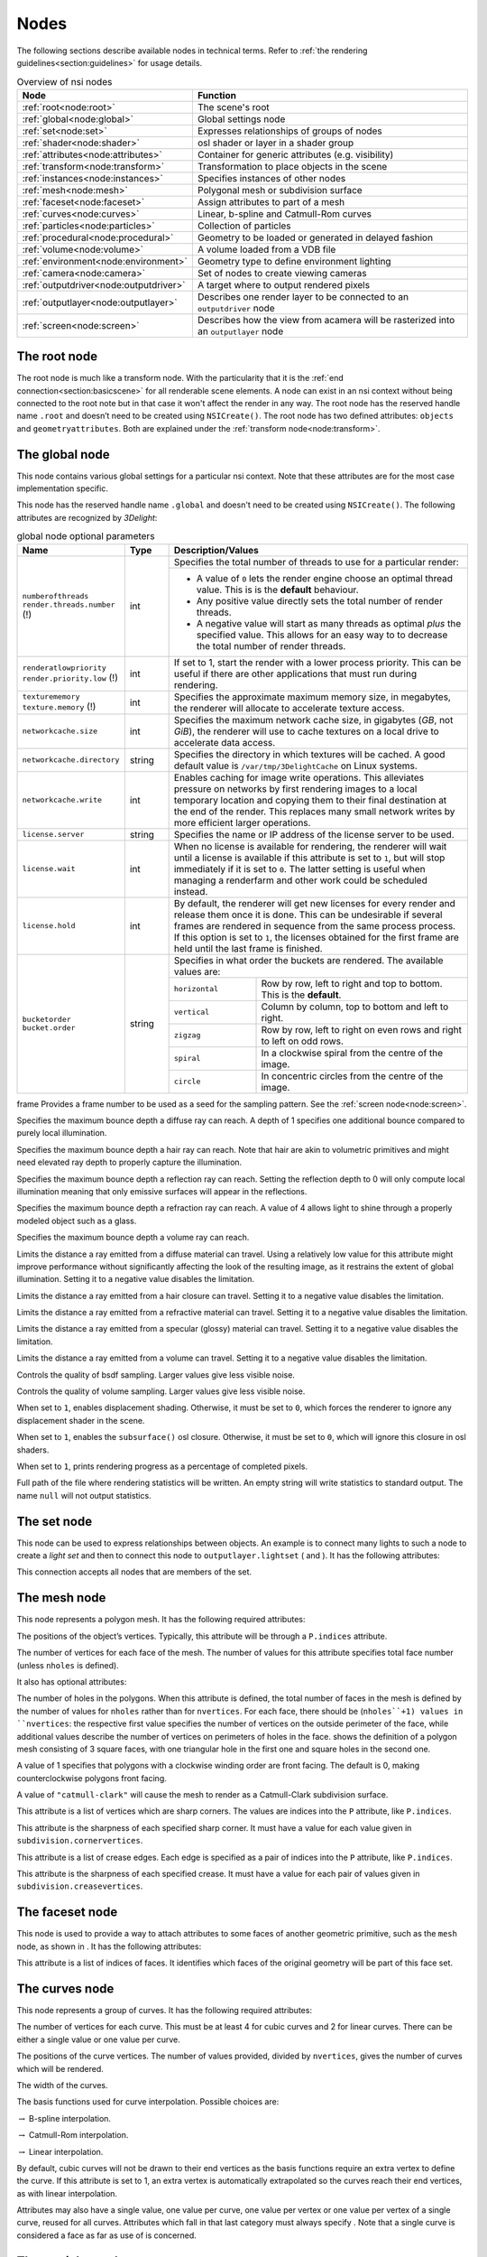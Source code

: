 .. _chapter:nodes:

Nodes
=====

The following sections describe available nodes in technical terms.
Refer to :ref:`the rendering guidelines<section:guidelines>` for usage
details.

.. table:: Overview of nsi nodes
   :widths: 2 8

   +----------------------------------------+--------------------------+
   | **Node**                               | **Function**             |
   +========================================+==========================+
   | :ref:`root<node:root>`                 | The scene's root         |
   +----------------------------------------+--------------------------+
   | :ref:`global<node:global>`             | Global settings node     |
   +----------------------------------------+--------------------------+
   | :ref:`set<node:set>`                   | Expresses relationships  |
   |                                        | of groups of nodes       |
   +----------------------------------------+--------------------------+
   | :ref:`shader<node:shader>`             | osl shader or layer in a |
   |                                        | shader group             |
   +----------------------------------------+--------------------------+
   | :ref:`attributes<node:attributes>`     | Container for generic    |
   |                                        | attributes (e.g.         |
   |                                        | visibility)              |
   +----------------------------------------+--------------------------+
   | :ref:`transform<node:transform>`       | Transformation to place  |
   |                                        | objects in the scene     |
   +----------------------------------------+--------------------------+
   | :ref:`instances<node:instances>`       | Specifies instances of   |
   |                                        | other nodes              |
   +----------------------------------------+--------------------------+
   | :ref:`mesh<node:mesh>`                 | Polygonal mesh or        |
   |                                        | subdivision surface      |
   +----------------------------------------+--------------------------+
   | :ref:`faceset<node:faceset>`           | Assign attributes to     |
   |                                        | part of a mesh           |
   +----------------------------------------+--------------------------+
   | :ref:`curves<node:curves>`             | Linear, b-spline and     |
   |                                        | Catmull-Rom curves       |
   +----------------------------------------+--------------------------+
   | :ref:`particles<node:particles>`       | Collection of particles  |
   +----------------------------------------+--------------------------+
   | :ref:`procedural<node:procedural>`     | Geometry to be loaded    |
   |                                        | or generated in delayed  |
   |                                        | fashion                  |
   +----------------------------------------+--------------------------+
   | :ref:`volume<node:volume>`             | A volume loaded from a   |
   |                                        | VDB file                 |
   +----------------------------------------+--------------------------+
   | :ref:`environment<node:environment>`   | Geometry type to define  |
   |                                        | environment lighting     |
   +----------------------------------------+--------------------------+
   | :ref:`camera<node:camera>`             | Set of nodes to create   |
   |                                        | viewing cameras          |
   +----------------------------------------+--------------------------+
   | :ref:`outputdriver<node:outputdriver>` | A target where to        |
   |                                        | output rendered pixels   |
   +----------------------------------------+--------------------------+
   | :ref:`outputlayer<node:outputlayer>`   | Describes one render     |
   |                                        | layer to be connected    |
   |                                        | to an ``outputdriver``   |
   |                                        | node                     |
   +----------------------------------------+--------------------------+
   | :ref:`screen<node:screen>`             | Describes how the view   |
   |                                        | from acamera will be     |
   |                                        | rasterized into an       |
   |                                        | ``outputlayer`` node     |
   +----------------------------------------+--------------------------+

.. _node:root:

The root node
-------------

The root node is much like a transform node. With the particularity that
it is the :ref:`end connection<section:basicscene>` for all renderable
scene elements. A node can exist in an nsi context without being
connected to the root note but in that case it won't affect the render
in any way. The root node has the reserved handle name ``.root`` and
doesn’t need to be created using ``NSICreate()``. The root node has two
defined attributes: ``objects`` and ``geometryattributes``. Both are
explained under the :ref:`transform node<node:transform>`.

.. _node:global:

The global node
---------------

This node contains various global settings for a particular nsi context.
Note that these attributes are for the most case implementation
specific.

This node has the reserved handle name ``.global`` and doesn't
need to be created using ``NSICreate()``. The following attributes are
recognized by *3Delight*:

.. table:: global node optional parameters
   :widths: 2 1 2 5

   +---------------------------------+----------+--------------------------------------------+
   | **Name**                        | **Type** | **Description/Values**                     |
   +=================================+==========+============================================+
   | ``numberofthreads``             | int      | Specifies the total number of threads to   |
   | ``render.threads.number`` (!)   |          | use for a particular render:               |
   |                                 |          +--------------------------------------------+
   |                                 |          | -  A value of ``0`` lets the render engine |
   |                                 |          |    choose an optimal thread value.         |
   |                                 |          |    This is is the **default** behaviour.   |
   |                                 |          | -  Any positive value directly sets the    |
   |                                 |          |    total number of                         |
   |                                 |          |    render threads.                         |
   |                                 |          | -  A negative value will start as many     |
   |                                 |          |    threads as optimal *plus* the specified |
   |                                 |          |    value. This allows for an easy way to   |
   |                                 |          |    to decrease the total number of render  |
   |                                 |          |    threads.                                |
   +---------------------------------+----------+--------------------------------------------+
   | ``renderatlowpriority``         | int      | If set to 1, start the render with a lower |
   | ``render.priority.low`` (!)     |          | process priority. This can be useful if    |
   |                                 |          | there are other applications that must run |
   |                                 |          | during rendering.                          |
   +---------------------------------+----------+--------------------------------------------+
   | ``texturememory``               | int      | Specifies the approximate maximum memory   |
   | ``texture.memory`` (!)          |          | size, in megabytes, the renderer will      |
   |                                 |          | allocate to accelerate texture access.     |
   +---------------------------------+----------+--------------------------------------------+
   | ``networkcache.size``           | int      | Specifies the maximum network cache size,  |
   |                                 |          | in gigabytes (*GB*, not *GiB*), the        |
   |                                 |          | renderer will use to cache textures on a   |
   |                                 |          | local drive to accelerate data access.     |
   +---------------------------------+----------+--------------------------------------------+
   | ``networkcache.directory``      | string   | Specifies the directory in which textures  |
   |                                 |          | will be cached. A good default value is    |
   |                                 |          | ``/var/tmp/3DelightCache`` on Linux        |
   |                                 |          | systems.                                   |
   +---------------------------------+----------+--------------------------------------------+
   | ``networkcache.write``          | int      | Enables caching for image write            |
   |                                 |          | operations. This alleviates pressure on    |
   |                                 |          | networks by first rendering images to a    |
   |                                 |          | local temporary location and copying them  |
   |                                 |          | to their final destination at the end of   |
   |                                 |          | the render. This replaces many small       |
   |                                 |          | network writes by more efficient larger    |
   |                                 |          | operations.                                |
   +---------------------------------+----------+--------------------------------------------+
   | ``license.server``              | string   | Specifies the name or IP address of the    |
   |                                 |          | license server to be used.                 |
   +---------------------------------+----------+--------------------------------------------+
   | ``license.wait``                | int      | When no license is available for           |
   |                                 |          | rendering, the renderer will wait until a  |
   |                                 |          | license is available if this attribute is  |
   |                                 |          | set to ``1``, but will stop immediately if |
   |                                 |          | it is set to ``0``.                        |
   |                                 |          | The latter setting is useful when managing |
   |                                 |          | a renderfarm and other work could be       |
   |                                 |          | scheduled instead.                         |
   +---------------------------------+----------+--------------------------------------------+
   | ``license.hold``                | int      | By default, the renderer will get new      |
   |                                 |          | licenses for every render and release them |
   |                                 |          | once it is done. This can be undesirable   |
   |                                 |          | if several frames are rendered in sequence |
   |                                 |          | from the same process process. If this     |
   |                                 |          | option is set to ``1``, the licenses       |
   |                                 |          | obtained for the first frame are held      |
   |                                 |          | until the last frame is finished.          |
   +---------------------------------+----------+--------------------------------------------+
   | ``bucketorder``                 | string   | Specifies in what order the buckets are    |
   | ``bucket.order``                |          | rendered. The available values are:        |
   |                                 |          +----------------+---------------------------+
   |                                 |          | ``horizontal`` | Row by row, left to right |
   |                                 |          |                | and top to bottom. This   |
   |                                 |          |                | is the **default**.       |
   |                                 |          +----------------+---------------------------+
   |                                 |          | ``vertical``   | Column by column, top to  |
   |                                 |          |                | bottom and left to right. |
   |                                 |          +----------------+---------------------------+
   |                                 |          | ``zigzag``     | Row by row, left to right |
   |                                 |          |                | on even rows and right to |
   |                                 |          |                | left on odd rows.         |
   |                                 |          +----------------+---------------------------+
   |                                 |          | ``spiral``     | In a clockwise spiral     |
   |                                 |          |                | from the centre of the    |
   |                                 |          |                | image.                    |
   |                                 |          +----------------+---------------------------+
   |                                 |          | ``circle``     | In concentric circles     |
   |                                 |          |                | from the centre of the    |
   |                                 |          |                | image.                    |
   +---------------------------------+----------+----------------+---------------------------+



frame
Provides a frame number to be used as a seed for the sampling pattern.
See the :ref:`screen node<node:screen>`.



Specifies the maximum bounce depth a diffuse ray can reach. A depth of 1
specifies one additional bounce compared to purely local illumination.

Specifies the maximum bounce depth a hair ray can reach. Note that hair
are akin to volumetric primitives and might need elevated ray depth to
properly capture the illumination.


Specifies the maximum bounce depth a reflection ray can reach. Setting
the reflection depth to 0 will only compute local illumination meaning
that only emissive surfaces will appear in the reflections.

Specifies the maximum bounce depth a refraction ray can reach. A value
of 4 allows light to shine through a properly modeled object such as a
glass.

Specifies the maximum bounce depth a volume ray can reach.

Limits the distance a ray emitted from a diffuse material can travel.
Using a relatively low value for this attribute might improve
performance without significantly affecting the look of the resulting
image, as it restrains the extent of global illumination. Setting it to
a negative value disables the limitation.

Limits the distance a ray emitted from a hair closure can travel.
Setting it to a negative value disables the limitation.

.. table:: global node optional parameters
   :widths: 2 1 2 5

   +---------------------------------+----------+--------------------------------------------+
   | ``maximumraylength.reflection`` | double   | Limits the distance a ray emitted from a   |
   | ``reflection.ray.length.max``   |          | reflective material can travel. Setting    |
   |                                 |          | this to a negative value disables the      |
   |                                 |          | limitation.                                |
   +---------------------------------+----------+--------------------------------------------+



Limits the distance a ray emitted from a refractive material can travel.
Setting it to a negative value disables the limitation.

Limits the distance a ray emitted from a specular (glossy) material can
travel. Setting it to a negative value disables the limitation.

Limits the distance a ray emitted from a volume can travel. Setting it
to a negative value disables the limitation.

Controls the quality of bsdf sampling. Larger values give less visible
noise.

Controls the quality of volume sampling. Larger values give less visible
noise.

When set to ``1``, enables displacement shading. Otherwise, it must be
set to ``0``, which forces the renderer to ignore any displacement
shader in the scene.

When set to ``1``, enables the ``subsurface()`` osl closure. Otherwise,
it must be set to ``0``, which will ignore this closure in osl shaders.

When set to ``1``, prints rendering progress as a percentage of
completed pixels.

Full path of the file where rendering statistics will be written. An
empty string will write statistics to standard output. The name ``null``
will not output statistics.

.. _node:set:

The set node
------------

This node can be used to express relationships between objects. An
example is to connect many lights to such a node to create a *light set*
and then to connect this node to ``outputlayer.lightset`` ( and ). It
has the following attributes:

This connection accepts all nodes that are members of the set.

.. _node:mesh:

The mesh node
-------------

This node represents a polygon mesh. It has the following required
attributes:

The positions of the object’s vertices. Typically, this attribute will
be through a ``P.indices`` attribute.

The number of vertices for each face of the mesh. The number of values
for this attribute specifies total face number (unless ``nholes`` is
defined).

It also has optional attributes:

The number of holes in the polygons. When this attribute is defined, the
total number of faces in the mesh is defined by the number of values for
``nholes`` rather than for ``nvertices``. For each face, there should be
(``nholes``+1) values in ``nvertices``: the respective first value
specifies the number of vertices on the outside perimeter of the face,
while additional values describe the number of vertices on perimeters of
holes in the face. shows the definition of a polygon mesh consisting of
3 square faces, with one triangular hole in the first one and square
holes in the second one.

A value of 1 specifies that polygons with a clockwise winding order are
front facing. The default is 0, making counterclockwise polygons front
facing.

A value of ``"catmull-clark"`` will cause the mesh to render as a
Catmull-Clark subdivision surface.

This attribute is a list of vertices which are sharp corners. The values
are indices into the ``P`` attribute, like ``P.indices``.

This attribute is the sharpness of each specified sharp corner. It must
have a value for each value given in ``subdivision.cornervertices``.

This attribute is a list of crease edges. Each edge is specified as a
pair of indices into the ``P`` attribute, like ``P.indices``.

This attribute is the sharpness of each specified crease. It must have a
value for each pair of values given in ``subdivision.creasevertices``.

.. code-block:: shell
   :linenos:

   Create "holey" "mesh"
   SetAttribute "holey"
     "nholes" "int" 3 [ 1 2 0 ]
     "nvertices" "int" 6 [
       4 3                 # Square with 1 triangular hole
       4 4 4               # Square with 2 square holes
       4 ]                 # Square with 0 hole
     "P" "point" 23 [
       0 0 0   3 0 0   3 3 0   0 3 0
       1 1 0   2 1 0   1 2 0

       4 0 0   9 0 0   9 3 0   4 3 0
       5 1 0   6 1 0   6 2 0   5 2 0
       7 1 0   8 1 0   8 2 0   7 2 0

       10 0 0   13 0 0   13 3 0   10 3 0 ]

.. _node:faceset:

The faceset node
----------------

This node is used to provide a way to attach attributes to some faces of
another geometric primitive, such as the ``mesh`` node, as shown in . It
has the following attributes:

This attribute is a list of indices of faces. It identifies which faces
of the original geometry will be part of this face set.

.. code-block:: shell
   :linenos:

   Create "subdiv" "mesh"
   SetAttribute "subdiv"
     "nvertices" "int" 4 [ 4 4 4 4 ]
     "P" "i point" 9 [
       0 0 0    1 0 0    2 0 0
       0 1 0    1 1 0    2 1 0
       0 2 0    1 2 0    2 2 2 ]
     "P.indices" "int" 16 [
       0 1 4 3    2 3 5 4    3 4 7 6    4 5 8 7 ]
     "subdivision.scheme" "string" 1 "catmull-clark"

   Create "set1" "faceset"
   SetAttribute "set1"
     "faces" "int" 2 [ 0 3 ]
   Connect "set1" "" "subdiv" "facesets"

   Connect "attributes1" "" "subdiv" "geometryattributes"
   Connect "attributes2" "" "set1" "geometryattributes"

.. _node:curves:

The curves node
---------------

This node represents a group of curves. It has the following required
attributes:

The number of vertices for each curve. This must be at least 4 for cubic
curves and 2 for linear curves. There can be either a single value or
one value per curve.

The positions of the curve vertices. The number of values provided,
divided by ``nvertices``, gives the number of curves which will be
rendered.

The width of the curves.

The basis functions used for curve interpolation. Possible choices are:

:math:`\rightarrow` B-spline interpolation.

:math:`\rightarrow` Catmull-Rom interpolation.

:math:`\rightarrow` Linear interpolation.

By default, cubic curves will not be drawn to their end vertices as the
basis functions require an extra vertex to define the curve. If this
attribute is set to 1, an extra vertex is automatically extrapolated so
the curves reach their end vertices, as with linear interpolation.

Attributes may also have a single value, one value per curve, one value
per vertex or one value per vertex of a single curve, reused for all
curves. Attributes which fall in that last category must always specify
. Note that a single curve is considered a face as far as use of is
concerned.

.. _node:particles:

The particles node
------------------

This geometry node represents a collection of *tiny* particles.
Particles are represented by either a disk or a sphere. This primitive
is not suitable to render large particles as these should be represented
by other means (e.g. instancing).

A mandatory attribute that specifies the center of each particle.

A mandatory attribute that specifies the width of each particle. It can
be specified for the entire particles node (only one value provided),
per-particle or through a ``width.indices`` attribute.

The presence of a normal indicates that each particle is to be rendered
as an oriented disk. The orientation of each disk is defined by the
provided normal which can be constant or a per-particle attribute. Each
particle is assumed to be a sphere if a normal is not provided.

This attribute, of the same size as ``P``, assigns a unique identifier
to each particle which must be constant throughout the entire shutter
range. Its presence is necessary in the case where particles are motion
blurred and some of them could appear or disappear during the motion
interval. Having such identifiers allows the renderer to properly render
such transient particles. This implies that the number of *id*\ s might
vary for each time step of a motion-blurred particle cloud so the use of
is mandatory by definition.

.. _node:procedural:

The procedural node
-------------------

This node acts as a proxy for geometry that could be defined at a later
time than the node’s definition, using a procedural supported by . Since
the procedural is evaluated in complete isolation from the rest of the
scene, it can be done either lazily (depending on its ``boundingbox``
attribute) or in parallel with other procedural nodes.

The procedural node supports, as its attributes, all the parameters of
the api call, meaning that procedural types accepted by that api call
(NSI archives, dynamic libraries, LUA scripts) are also supported by
this node. Those attributes are used to call a procedural that is
expected to define a sub-scene, which has to be independent from the
other nodes in the scene. The procedural node will act as the
sub-scene’s local root and, as such, also supports all the attributes of
a regular node. In order to connect the nodes it creates to the
sub-scene’s root, the procedural simply has to connect them to the
regular "``.root``".

In the context of an , the procedural will be executed again after the
node’s attributes have been edited. All nodes previously connected by
the procedural to the sub-scene’s root will be deleted automatically
before the procedural’s re-execution.

Additionally, this node has the following optional attribute :

Specifies a bounding box for the geometry where ``boundingbox[0]`` and
``boundingbox[1]`` correspond, respectively, to the "minimum" and the
"maximum" corners of the box.

.. _node:environment:

The environment node
--------------------

This geometry node defines a sphere of infinite radius. Its only purpose
is to render environment lights, solar lights and directional lights;
lights which cannot be efficiently modeled using area lights. In
practical terms, this node is no different than a geometry node with the
exception of shader execution semantics: there is no surface position
``P``, only a direction ``I`` (refer to for more practical details). The
following node attribute is recognized:

Specifies the cone angle representing the region of the sphere to be
sampled. The angle is measured around the :math:`\mathrm{Z+}` axis [4]_.
If the angle is set to :math:`0`, the environment describes a
directional light. Refer to for more about how to specify light sources.

.. _node:shader:

The shader node
---------------

This node represents an osl shader, also called layer when part of a
shader group. It has the following required attribute:

This is the name of the file which contains the shader’s compiled code.

All other attributes on this node are considered parameters of the
shader. They may either be given values or connected to attributes of
other shader nodes to build shader networks. osl shader networks must
form acyclic graphs or they will be rejected. Refer to for instructions
on osl network creation and usage.

.. _node:attributes:

The attributes node
-------------------

This node is a container for various geometry related rendering
attributes that are not *intrinsic* to a particular node (for example,
one can’t set the topology of a polygonal mesh using this attributes
node). Instances of this node must be connected to the
``geometryattributes`` attribute of either geometric primitives or nodes
(to build ). Attribute values are gathered along the path starting from
the geometric primitive, through all the transform nodes it is connected
to, until the is reached.

When an attribute is defined multiple times along this path, the
definition with the highest priority is selected. In case of conflicting
priorities, the definition that is the closest to the geometric
primitive (i.e. the furthest from the root) is selected. Connections
(for shaders, essentially) can also be assigned priorities, which are
used in the same way as for regular attributes. Multiple attributes
nodes can be connected to the same geometry or transform nodes (e.g. one
attributes node can set object visibility and another can set the
surface shader) and will all be considered.

This node has the following attributes:

The which will be used to shade the surface is connected to this
attribute. A priority (useful for overriding a shader from higher in the
scene graph) can be specified by setting the ``priority`` attribute of
the connection itself.

The which will be used to displace the surface is connected to this
attribute. A priority (useful for overriding a shader from higher in the
scene graph) can be specified by setting the ``priority`` attribute of
the connection itself.

The which will be used to shade the volume inside the primitive is
connected to this attribute.

Sets the priority of attribute ``ATTR`` when gathering attributes in the
scene hierarchy. [visibilityattributes]

These attributes set visibility for each ray type specified in osl. The
same effect could be achieved using shader code (using the ``raytype()``
function) but it is much faster to filter intersections at trace time. A
value of ``1`` makes the object visible to the corresponding ray type,
while ``0`` makes it invisible.

This attribute sets the default visibility for all ray types. When
visibility is set both per ray type and with this default visibility,
the attribute with the highest priority is used. If their priority is
the same, the more specific attribute (i.e. per ray type) is used.

If this attribute is set to 1, the object becomes a matte for camera
rays. Its transparency is used to control the matte opacity and all
other shading components are ignored.

If this is set to 1, closures not used with ``quantize()`` will use
emission from the objects affected by the attribute. If set to 0, they
will not.

If this is set to 1, quantized closures will use emission from the
objects affected by the attribute. If set to 0, they will not.

When a geometry node (usually a ) is connected to this attribute, it
will be used to restrict the effect of the attributes node, which will
apply only inside the volume defined by the connected geometry object.

.. _node:transform:

The transform node
------------------

This node represents a geometric transformation. Transform nodes can be
chained together to express transform concatenation, hierarchies and
instances. Transform nodes also accept attributes to implement . It has
the following attributes:

This is a 4×4 matrix which describes the node’s transformation. Matrices
in nsi post-multiply column vectors so are of the form:

.. math::

   \left[ \begin{array}{cccc}
         w_{1_1} & w_{1_2} & w_{1_3} & 0  \\
         w_{2_1} & w_{2_2} & w_{2_3} & 0  \\
         w_{3_1} & w_{3_2} & w_{3_3} & 0  \\
         Tx & Ty & Tz & 1 \end{array} \right]

This is where the transformed objects are connected to. This includes
geometry nodes, other transform nodes and camera nodes.

This is where may be connected to affect any geometry transformed by
this node. Refer to and for explanation on how this connection is used.

.. _node:instances:

The instances nodes
-------------------

This node is an efficient way to specify a large number of instances. It
has the following attributes:

The instanced models should connect to this attribute. Connections must
have an integer ``index`` attribute if there are several, so the models
effectively form an ordered list.

A transformation matrix for each instance.

An optional model selector for each instance.

An optional list of indices of instances which are not to be rendered.

.. _node:outputdriver:

The outputdriver node
---------------------

An output driver defines how an image is transferred to an output
destination. The destination could be a file (e.g. “exr” output driver),
frame buffer or a memory address. It can be connected to the
``outputdrivers`` attribute of an node. It has the following attributes:

This is the name of the driver to use. The api of the driver is
implementation specific and is not covered by this documentation.

Full path to a file for a file-based output driver or some meaningful
identifier depending on the output driver.

A value of 1 specifies that statistics will be embedded into the image
file.

Any extra attributes are also forwarded to the output driver which may
interpret them however it wishes.

.. _node:outputlayer:

The outputlayer node
--------------------

This node describes one specific layer of render output data. It can be
connected to the ``outputlayers`` attribute of a screen node. It has the
following attributes:

This is the name of a variable to output.

Indicates where the variable to be output is read from. Possible values
are:

:math:`\rightarrow` computed by a shader and output through an osl
closure (such as ``outputvariable()`` or ``debug()``) or the ``Ci``
global variable.

:math:`\rightarrow` retrieved directly from an attribute with a matching
name attached to a geometric primitive.

:math:`\rightarrow` generated automatically by the renderer (e.g. "z",
"alpha", "N.camera", "P.world").

This will be name of the layer as written by the output driver. For
example, if the output driver writes to an EXR file then this will be
the name of the layer inside that file.

Specifies the format in which data will be encoded (quantized) prior to
passing it to the output driver. Possible values are:

:math:`\rightarrow` signed 8-bit integer

:math:`\rightarrow` unsigned 8-bit integer

:math:`\rightarrow` signed 16-bit integer

:math:`\rightarrow` unsigned 16-bit integer

:math:`\rightarrow` signed 32-bit integer

:math:`\rightarrow` unsigned 32-bit integer

:math:`\rightarrow` ieee 754 half-precision binary floating point
(binary16)

:math:`\rightarrow` ieee 754 single-precision binary floating point
(binary32)

Specifies the type of data that will be written to the layer. Possible
values are:

:math:`\rightarrow` A single quantity. Useful for opacity ("alpha") or
depth ("Z") information.

:math:`\rightarrow` A 3-component color.

:math:`\rightarrow` A 3D point or vector. This will help differentiate
the data from a color in further processing.

:math:`\rightarrow` A sequence of 4 values, where the fourth value is
not an alpha channel.

Each component of those types is stored according to the
``scalarformat`` attribute set on the same ``outputlayer`` node.

The name of an ocio color profile to apply to rendered image data prior
to quantization.

If set to 1, dithering is applied to integer scalars [5]_. Otherwise, it
must be set to 0.

If set to 1, an alpha channel is included in the output layer.
Otherwise, it must be set to 0.

This attribute is used as a sorting key when ordering multiple output
layer nodes connected to the same node. Layers with the lowest
``sortkey`` attribute appear first.

This connection accepts either or nodes to which lights are connected.
In this case only listed lights will affect the render of the output
layer. If nothing is connected to this attribute then all lights are
rendered.

This connection accepts nodes to which the layer’s image will be sent.

The type of filter to use when reconstructing the final image from
sub-pixel samples. Possible values are: "box", "triangle",
"catmull-rom", "bessel", "gaussian", "sinc", "mitchell",
"blackman-harris", "zmin" and "zmax".

Diameter in pixels of the reconstruction filter. It is not applied when
filter is "box" or "zmin".

The value given to pixels where nothing is rendered.

Any extra attributes are also forwarded to the output driver which may
interpret them however it wishes.

.. _node:screen:

The screen node
---------------

This node describes how the view from a camera node will be rasterized
into an node. It can be connected to the ``screens`` attribute of a
camera node.

This connection accepts nodes which will receive a rendered image of the
scene as seen by the camera.

Horizontal and vertical resolution of the rendered image, in pixels.

The total number of samples (i.e. camera rays) to be computed for each
pixel in the image.

The region of the image to be rendered. It’s defined by a list of
exactly 2 pairs of floating-point number. Each pair represents a point
in ndc space:

-  ``Top-left`` corner of the crop region

-  ``Bottom-right`` corner of the crop region

For progressive renders, this is the region of the image to be rendered
first. It is two pairs of integers. Each represents pixel coordinates:

-  ``Top-left`` corner of the high priority region

-  ``Bottom-right`` corner of the high priority region

Specifies the screen space region to the rendered. Each pair represents
a 2D point in ``screen`` space:

-  ``Bottom-left`` corner of the region

-  ``Top-right`` corner of the region

Note that the default screen window is set implicitely by the frame
aspect ratio:

.. math::

   screenwindow = \begin{bmatrix}-f && -1\end{bmatrix}, \begin{bmatrix}f && 1\end{bmatrix} \text{for } f=\dfrac{xres}{yres}\\

Ratio of the physical width to the height of a single pixel. A value of
1.0 corresponds to square pixels.

This controls whether or not the sampling pattern used to produce the
image change for every frame. A nonzero value will cause the same
pattern to be used for all frames. A value of zero will cause the
pattern to change with the frame attribute of the .

.. _node:volume:

The volume node
---------------

This node represents a volumetric object defined by
`OpenVDB <http:/www.openvdb.org>`__ data. It has the following
attributes:

The path to an OpenVDB file with the volumetric data.

The name of the OpenVDB grid to use as volume density for the volume
shader.

The name of the OpenVDB grid to use as emission intensity for the volume
shader.

The name of the OpenVDB grid to use as temperature for the volume
shader.

The name of the OpenVDB grid to use as motion vectors. This can also
name the first of three scalar grids (ie. "velocityX").

A scaling factor applied to the motion vectors.

.. _node:camera:

Camera Nodes
------------

All camera nodes share a set of common attributes. These are listed
below.

This connection accepts nodes which will rasterize an image of the scene
as seen by the camera. Refer to for more information.

Time interval during which the camera shutter is at least partially
open. It’s defined by a list of exactly two values:

-  Time at which the shutter starts ``opening``.

-  Time at which the shutter finishes ``closing``.

A *normalized* time interval indicating the time at which the shutter is
fully open (a) and the time at which the shutter starts to close (b).
These two values define the top part of a trapezoid filter. The end goal
of this feature it to simulate a mechanical shutter on which open and
close movements are not instantaneous. shows the geometry of such a
trapezoid filter.

Distance of the near and far clipping planes from the camera. It’s
defined by a list of exactly two values:

-  Distance to the ``near`` clipping plane, in front of which scene
   objects are clipped.

-  Distance to the ``far`` clipping plane, behind which scene objects
   are clipped.

.. _node:orthographiccamera:

The orthographiccamera node
~~~~~~~~~~~~~~~~~~~~~~~~~~~

This node defines an orthographic camera with a view direction towards
the :math:`\mathrm{Z-}` axis. This camera has no specific attributes.

.. _node:perspectivecamera:

The perspectivecamera node
~~~~~~~~~~~~~~~~~~~~~~~~~~

This node defines a perspective camera. The canonical camera is viewing
in the direction of the :math:`\mathrm{Z-}` axis. The node is usually
connected into a node for camera placement. It has the following
attributes:

The field of view angle, in degrees.

Enables depth of field effect for this camera.

Relative aperture of the camera.

Focal length, in scene units, of the camera lens.

Distance, in scene units, in front of the camera at which objects will
be in focus.

By default, the renderer simulates a circular aperture for depth of
field. Enable this feature to simulate aperture “blades” as on a real
camera. This feature affects the look in out-of-focus regions of the
image.

Number of sides of the camera’s aperture. The mininum number of sides is
3.

A rotation angle (in degrees) to be applied to the camera’s aperture, in
the image plane.

.. _node:fisheyecamera:

The fisheyecamera node
~~~~~~~~~~~~~~~~~~~~~~

Fish eye cameras are useful for a multitude of applications
(e.g. virtual reality). This node accepts these attributes:

Specifies the field of view for this camera node, in degrees.

Defines one of the supported fisheye `mapping
functions <https://en.wikipedia.org/wiki/Fisheye_lens>`__:

:math:`\rightarrow` Maintains angular distances.

:math:`\rightarrow` Every pixel in the image covers the same solid
angle.

:math:`\rightarrow` Maintains planar illuminance. This mapping is
limited to a 180 field of view.

:math:`\rightarrow` Maintains angles throughout the image. Note that
stereographic mapping fails to work with field of views close to 360
degrees.

.. _node:cylindricalcamera:

The cylindricalcamera node
~~~~~~~~~~~~~~~~~~~~~~~~~~

This node specifies a cylindrical projection camera and has the
following attibutes: [section:cylindricalcamera]

Specifies the *vertical* field of view, in degrees. The default value is
90.

Specifies the horizontal field of view, in degrees. The default value is
360.

This offset allows to render stereoscopic cylindrical images by
specifying an eye offset

.. _node:sphericalcamera:

The sphericalcamera node
~~~~~~~~~~~~~~~~~~~~~~~~

This node defines a spherical projection camera. This camera has no
specific attributes.

Lens shaders
~~~~~~~~~~~~

A lens shader is an osl network connected to a camera through the
``lensshader`` connection. Such shaders receive the position and the
direction of each tracer ray and can either change or completely discard
the traced ray. This allows to implement distortion maps and cut maps.
The following shader variables are provided:

``P`` — Contains ray’s origin.

``I`` — Contains ray’s direction. Setting this variable to zero
instructs the renderer not to trace the corresponding ray sample.

``time`` — The time at which the ray is sampled.

``(u, v)`` — Coordinates, in screen space, of the ray being traced.
